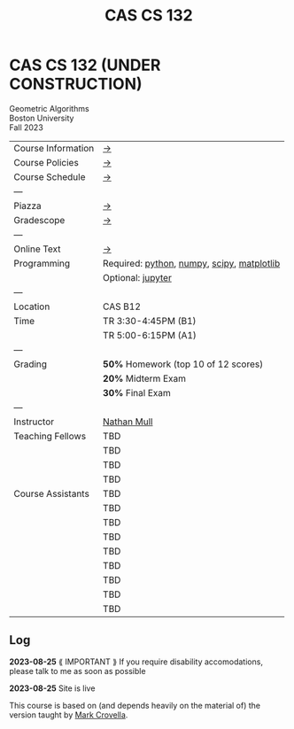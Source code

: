 #+title: CAS CS 132

* CAS CS 132 (UNDER CONSTRUCTION)

#+BEGIN_EXPORT html
  <p class="subhead">
    Geometric Algorithms<br>
    Boston University<br>
    Fall 2023
  </p>
#+END_EXPORT

|--------------------+--------------------------------------------|
| Course Information | [[file:info.org][→]]                                          |
| Course Policies    | [[file:../policies.html][→]]                                          |
| Course Schedule    | [[file:schedule.org][→]]                                          |
| ---                |                                            |
| Piazza             | [[https://piazza.com/class/lln46z61vsx7km][→]]                                          |
| Gradescope         | [[https://www.gradescope.com/courses/584313][→]]                                          |
| ---                |                                            |
| Online Text        | [[http://mcrovella.github.io/CS132-Geometric-Algorithms/landing-page.html][→]]                                          |
| Programming        | Required: [[https://www.python.org][python]], [[https://numpy.org][numpy]], [[https://scipy.org][scipy]], [[https://matplotlib.org][matplotlib]] |
|                    | Optional: [[https://jupyter.org][jupyter]]                          |
| ---                |                                            |
| Location           | CAS B12                                    |
| Time               | TR 3:30-4:45PM (B1)                        |
|                    | TR 5:00-6:15PM (A1)                        |
| ---                |                                            |
| Grading            | *50%* Homework (top 10 of 12 scores)       |
|                    | *20%* Midterm Exam                         |
|                    | *30%* Final Exam                           |
| ---                |                                            |
| Instructor         | [[https://nmmull.github.io][Nathan Mull]]                                |
| Teaching Fellows   | TBD                                        |
|                    | TBD                                        |
|                    | TBD                                        |
|                    | TBD                                        |
| Course Assistants  | TBD                                        |
|                    | TBD                                        |
|                    | TBD                                        |
|                    | TBD                                        |
|                    | TBD                                        |
|                    | TBD                                        |
|                    | TBD                                        |
|                    | TBD                                        |
|                    | TBD                                        |
|--------------------+--------------------------------------------|

** Log

*2023-08-25* ⟪ IMPORTANT ⟫ If you require disability accomodations,
please talk to me as soon as possible

*2023-08-25* Site is live

#+BEGIN_EXPORT html
  <p class="footnote">
    This course is based on (and depends heavily on the material of)
    the version taught by <a href="https://www.cs.bu.edu/fac/crovella/">Mark Crovella</a>.
  </p>
#+END_EXPORT

